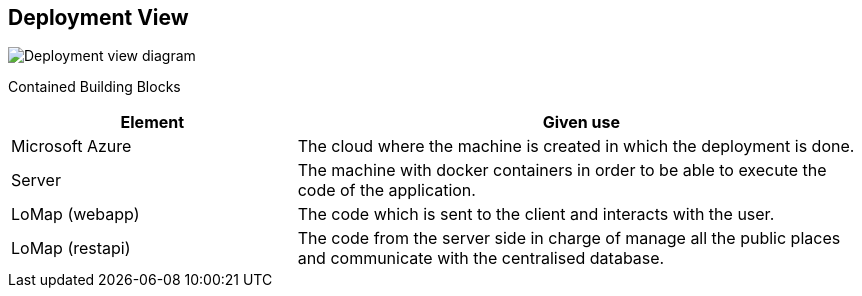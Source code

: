 [[section-deployment-view]]


== Deployment View

image:Deployment View.svg["Deployment view diagram"]

Contained Building Blocks::
[options="header",cols="1,2"]
|===
|Element|Given use
|Microsoft Azure|The cloud where the machine is created in which the deployment is done.
|Server|The machine with docker containers in order to be able to execute the code of the
application.
|LoMap (webapp)|The code which is sent to the client and interacts with the user.
|LoMap (restapi)|The code from the server side in charge of manage all the public places and
communicate with the centralised database.
|===